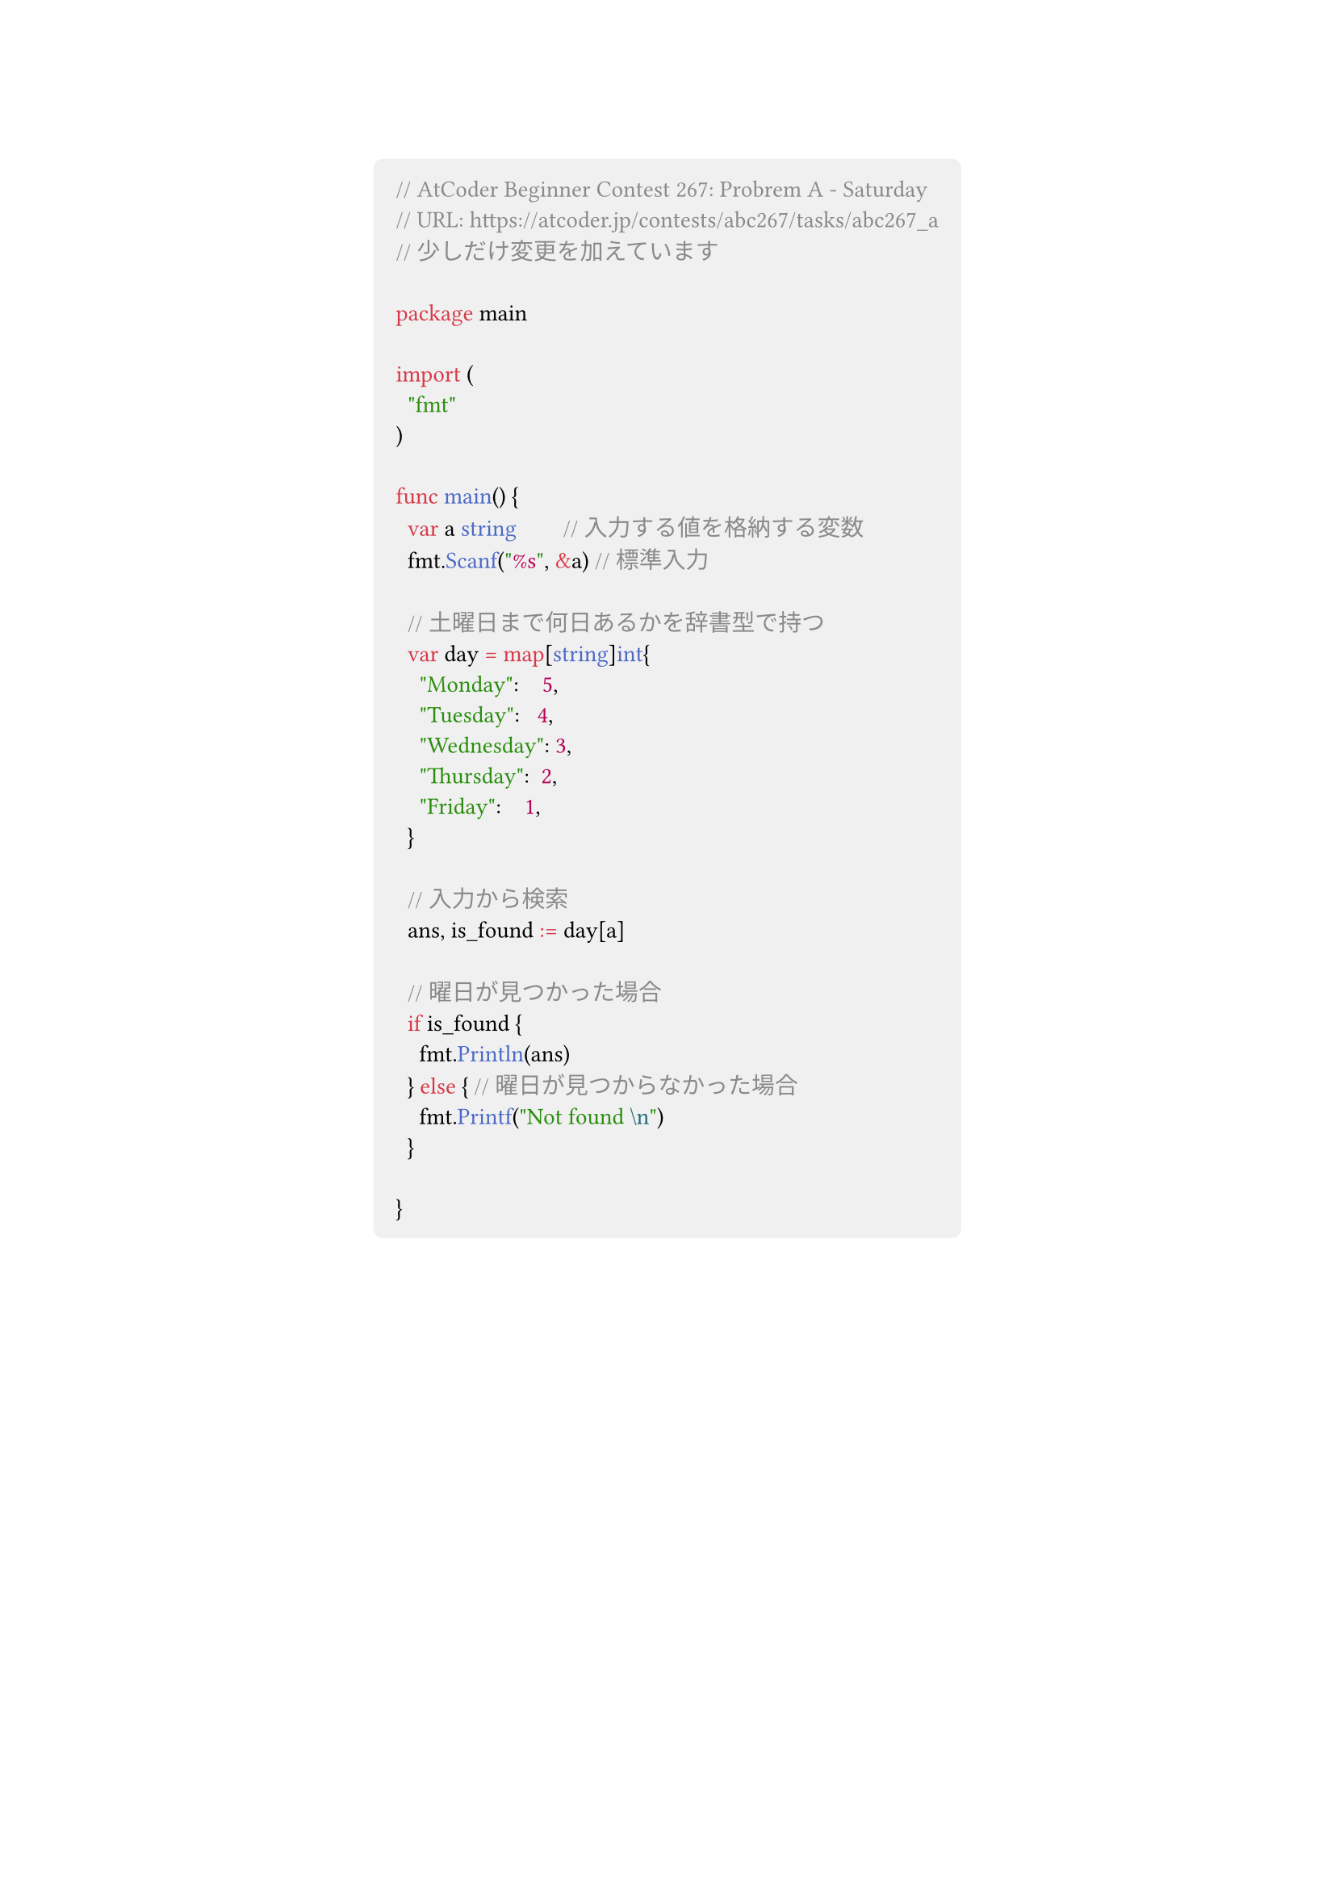#show link: set text(blue)
#set text(font: "Noto Sans CJK JP",size:13pt)
#show heading: set text(font: "Noto Sans CJK JP")
#show raw: set text(font: "0xProto Nerd Font")
#show raw.where(block: true): block.with(
  fill: luma(240),
  inset: 10pt,
  radius: 4pt
)


#align(center)[
```go
// AtCoder Beginner Contest 267: Probrem A - Saturday
// URL: https://atcoder.jp/contests/abc267/tasks/abc267_a
// 少しだけ変更を加えています

package main

import (
	"fmt"
)

func main() {
	var a string        // 入力する値を格納する変数
	fmt.Scanf("%s", &a) // 標準入力

	// 土曜日まで何日あるかを辞書型で持つ
	var day = map[string]int{
		"Monday":    5,
		"Tuesday":   4,
		"Wednesday": 3,
		"Thursday":  2,
		"Friday":    1,
	}

	// 入力から検索
	ans, is_found := day[a]

	// 曜日が見つかった場合
	if is_found {
		fmt.Println(ans)
	} else { // 曜日が見つからなかった場合
		fmt.Printf("Not found \n")
	}

}
```

]

